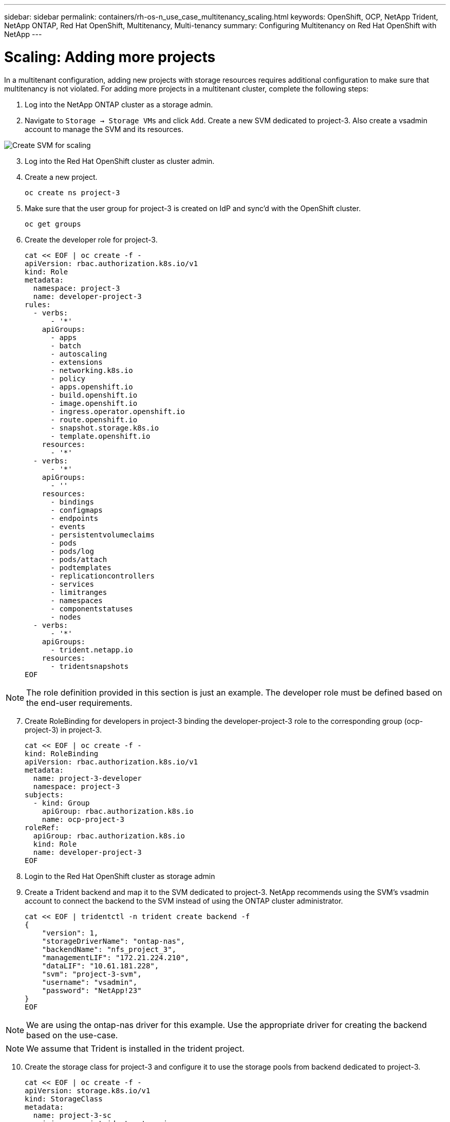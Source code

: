 ---
sidebar: sidebar
permalink: containers/rh-os-n_use_case_multitenancy_scaling.html
keywords: OpenShift, OCP, NetApp Trident, NetApp ONTAP, Red Hat OpenShift, Multitenancy, Multi-tenancy
summary: Configuring Multitenancy on Red Hat OpenShift with NetApp
---

= Scaling: Adding more projects
:hardbreaks:
:nofooter:
:icons: font
:linkattrs:
:imagesdir: ./../media/

In a multitenant configuration, adding new projects with storage resources requires additional configuration to make sure that multitenancy is not violated. For adding more projects in a multitenant cluster, complete the following steps:

.	Log into the NetApp ONTAP cluster as a storage admin.
. Navigate to `Storage -> Storage VMs` and click `Add`. Create a new SVM dedicated to project-3. Also create a vsadmin account to manage the SVM and its resources.

image::redhat_openshift_image42.jpg[Create SVM for scaling]

[start=3]
.	Log into the Red Hat OpenShift cluster as cluster admin.
.	Create a new project.
[source, console]
oc create ns project-3

.	Make sure that the user group for project-3 is created on IdP and sync’d with the OpenShift cluster.
[source, console]
oc get groups

.	Create the developer role for project-3.
[source, console]
cat << EOF | oc create -f -
apiVersion: rbac.authorization.k8s.io/v1
kind: Role
metadata:
  namespace: project-3
  name: developer-project-3
rules:
  - verbs:
      - '*'
    apiGroups:
      - apps
      - batch
      - autoscaling
      - extensions
      - networking.k8s.io
      - policy
      - apps.openshift.io
      - build.openshift.io
      - image.openshift.io
      - ingress.operator.openshift.io
      - route.openshift.io
      - snapshot.storage.k8s.io
      - template.openshift.io
    resources:
      - '*'
  - verbs:
      - '*'
    apiGroups:
      - ''
    resources:
      - bindings
      - configmaps
      - endpoints
      - events
      - persistentvolumeclaims
      - pods
      - pods/log
      - pods/attach
      - podtemplates
      - replicationcontrollers
      - services
      - limitranges
      - namespaces
      - componentstatuses
      - nodes
  - verbs:
      - '*'
    apiGroups:
      - trident.netapp.io
    resources:
      - tridentsnapshots
EOF

NOTE: The role definition provided in this section is just an example. The developer role must be defined based on the end-user requirements.

[start=7]
.	Create RoleBinding for developers in project-3 binding the developer-project-3 role to the corresponding group (ocp-project-3) in project-3.
[source, console]
cat << EOF | oc create -f -
kind: RoleBinding
apiVersion: rbac.authorization.k8s.io/v1
metadata:
  name: project-3-developer
  namespace: project-3
subjects:
  - kind: Group
    apiGroup: rbac.authorization.k8s.io
    name: ocp-project-3
roleRef:
  apiGroup: rbac.authorization.k8s.io
  kind: Role
  name: developer-project-3
EOF

.	Login to the Red Hat OpenShift cluster as storage admin
.	Create a Trident backend and map it to the SVM dedicated to project-3. NetApp recommends using the SVM's vsadmin account to connect the backend to the SVM instead of using the ONTAP cluster administrator.
[source, console]
cat << EOF | tridentctl -n trident create backend -f
{
    "version": 1,
    "storageDriverName": "ontap-nas",
    "backendName": "nfs_project_3",
    "managementLIF": "172.21.224.210",
    "dataLIF": "10.61.181.228",
    "svm": "project-3-svm",
    "username": "vsadmin",
    "password": "NetApp!23"
}
EOF

NOTE: We are using the ontap-nas driver for this example. Use the appropriate driver for creating the backend based on the use-case.

NOTE: We assume that Trident is installed in the trident project.

[start=10]
.	Create the storage class for project-3 and configure it to use the storage pools from backend dedicated to project-3.
[source, console]
cat << EOF | oc create -f -
apiVersion: storage.k8s.io/v1
kind: StorageClass
metadata:
  name: project-3-sc
provisioner: csi.trident.netapp.io
parameters:
  backendType: ontap-nas
  storagePools: "nfs_project_3:.*"
EOF

.	Create a ResourceQuota to restrict resources in project-3 requesting storage from storageclasses dedicated to other projects.
[source, console]
cat << EOF | oc create -f -
kind: ResourceQuota
apiVersion: v1
metadata:
  name: project-3-sc-rq
  namespace: project-3
spec:
  hard:
    project-1-sc.storageclass.storage.k8s.io/persistentvolumeclaims: 0
    project-2-sc.storageclass.storage.k8s.io/persistentvolumeclaims: 0
EOF

.	Patch the ResourceQuotas in other projects to restrict resources in those projects from accessing storage from the storageclass dedicated to project-3.
[source, console]
oc patch resourcequotas project-1-sc-rq -n project-1 --patch '{"spec":{"hard":{ "project-3-sc.storageclass.storage.k8s.io/persistentvolumeclaims": 0}}}'
oc patch resourcequotas project-2-sc-rq -n project-2 --patch '{"spec":{"hard":{ "project-3-sc.storageclass.storage.k8s.io/persistentvolumeclaims": 0}}}'
